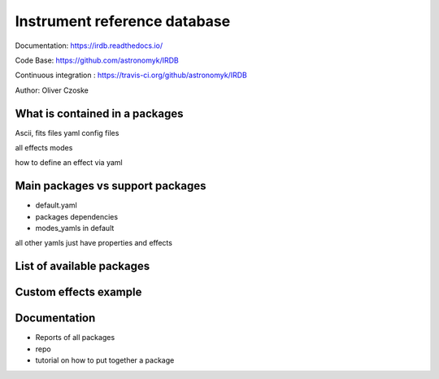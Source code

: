 Instrument reference database
-----------------------------

Documentation: https://irdb.readthedocs.io/

Code Base: https://github.com/astronomyk/IRDB

Continuous integration : https://travis-ci.org/github/astronomyk/IRDB

Author: Oliver Czoske


What is contained in a packages
+++++++++++++++++++++++++++++++
Ascii, fits files
yaml config files

all effects
modes

how to define an effect via yaml 


Main packages vs support packages
+++++++++++++++++++++++++++++++++

- default.yaml
- packages dependencies
- modes_yamls in default

all other yamls just have properties and effects


List of available packages
+++++++++++++++++++++++++

.. code for list_packages()

Custom effects example
++++++++++++++++++++++

.. todo:: add code to show this (from astrometry notebook)


Documentation
+++++++++++++
- Reports of all packages
- repo
- tutorial on how to put together a package
